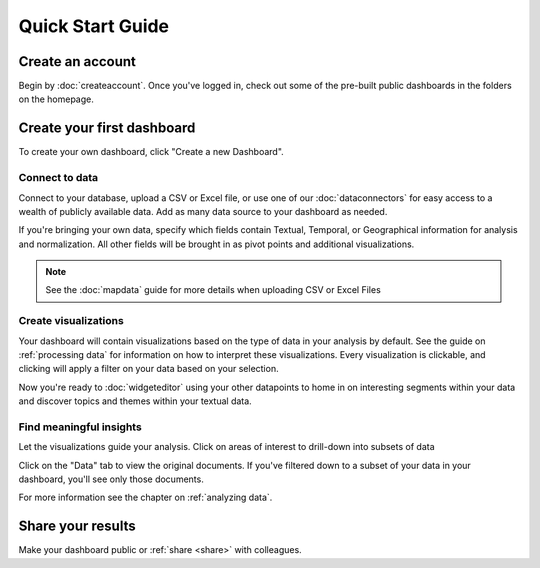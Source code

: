 Quick Start Guide
=================


Create an account
~~~~~~~~~~~~~~~~~~~~~~

Begin by :doc:`createaccount`. Once you've logged in, check out some of the pre-built public dashboards in the folders on the homepage.


.. image:: examplefolders.png


Create your first dashboard
~~~~~~~~~~~~~~~~~~~~~~~~~~~~

To create your own dashboard, click "Create a new Dashboard".

.. image:: newdashboard.png


Connect to data
^^^^^^^^^^^^^^^

Connect to your database, upload a CSV or Excel file, or use one of our :doc:`dataconnectors` for easy access to a wealth of publicly available data. Add as many data source to your dashboard as needed.


.. image:: dataconnectors.png
  :scale: 50


If you're bringing your own data, specify which fields contain Textual, Temporal, or Geographical information for analysis and normalization. All other fields will be brought in as pivot points and additional visualizations. 

.. image:: csvorexcel.png

.. Note:: See the :doc:`mapdata` guide for more details when uploading CSV or Excel Files



Create visualizations
^^^^^^^^^^^^^^^^^^^^^^^
Your dashboard will contain visualizations based on the type of data in your analysis by default. See the guide on :ref:`processing data` for information on how to interpret these visualizations. Every visualization is clickable, and clicking will apply a filter on your data based on your selection.

.. image:: signalsgif1.gif


Now you're ready to :doc:`widgeteditor` using your other datapoints to home in on interesting segments within your data and discover topics and themes within your textual data.



Find meaningful insights
^^^^^^^^^^^^^^^^^^^^^^^^^^

Let the visualizations guide your analysis. Click on areas of interest to drill-down into subsets of data

Click on the "Data" tab to view the original documents. If you've filtered down to a subset of your data in your dashboard, you'll see only those documents.

For more information see the chapter on :ref:`analyzing data`.


Share your results
~~~~~~~~~~~~~~~~~~~~~


Make your dashboard public or :ref:`share <share>` with colleagues.